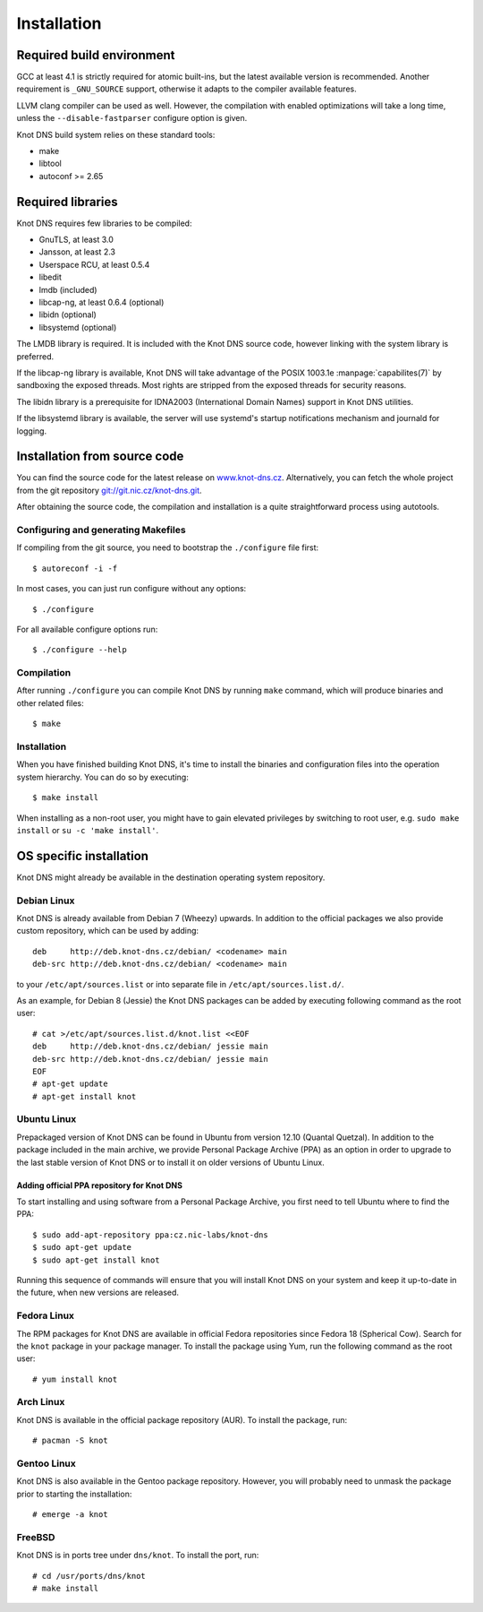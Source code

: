 .. highlight:: console
.. _Installation:

************
Installation
************

.. _Required build environment:

Required build environment
==========================

GCC at least 4.1 is strictly required for atomic built-ins, but the latest
available version is recommended. Another requirement is ``_GNU_SOURCE``
support, otherwise it adapts to the compiler available features.

LLVM clang compiler can be used as well. However, the compilation with
enabled optimizations will take a long time, unless the ``--disable-fastparser``
configure option is given.

Knot DNS build system relies on these standard tools:

* make
* libtool
* autoconf >= 2.65

.. _Required libraries:

Required libraries
==================

Knot DNS requires few libraries to be compiled:

* GnuTLS, at least 3.0
* Jansson, at least 2.3
* Userspace RCU, at least 0.5.4
* libedit
* lmdb (included)
* libcap-ng, at least 0.6.4 (optional)
* libidn (optional)
* libsystemd (optional)

The LMDB library is required. It is included with the Knot DNS source code,
however linking with the system library is preferred.

If the libcap-ng library is available, Knot DNS will take advantage of the
POSIX 1003.1e :manpage:`capabilites(7)` by sandboxing the exposed threads.
Most rights are stripped from the exposed threads for security reasons.

The libidn library is a prerequisite for IDNA2003 (International Domain Names)
support in Knot DNS utilities.

If the libsystemd library is available, the server will use systemd's startup
notifications mechanism and journald for logging.

.. _Installation from source code:

Installation from source code
=============================

You can find the source code for the latest release on `www.knot-dns.cz <https://www.knot-dns.cz>`_.
Alternatively, you can fetch the whole project from the git repository
`git://git.nic.cz/knot-dns.git <https://gitlab.labs.nic.cz/labs/knot/tree/master>`_.

After obtaining the source code, the compilation and installation is a
quite straightforward process using autotools.

.. _Configuring and generating Makefiles:

Configuring and generating Makefiles
------------------------------------

If compiling from the git source, you need to bootstrap the ``./configure`` file first::

    $ autoreconf -i -f

In most cases, you can just run configure without any options::

    $ ./configure

For all available configure options run::

    $ ./configure --help

Compilation
-----------

After running ``./configure`` you can compile Knot DNS by running
``make`` command, which will produce binaries and other related
files::

    $ make

Installation
------------

When you have finished building Knot DNS, it's time to install the
binaries and configuration files into the operation system hierarchy.
You can do so by executing::

    $ make install

When installing as a non-root user, you might have to gain elevated privileges by
switching to root user, e.g. ``sudo make install`` or ``su -c 'make install'``.

.. _OS specific installation:

OS specific installation
========================

Knot DNS might already be available in the destination operating system
repository.

Debian Linux
------------

Knot DNS is already available from Debian 7 (Wheezy) upwards. In addition
to the official packages we also provide custom repository, which can
be used by adding::

    deb     http://deb.knot-dns.cz/debian/ <codename> main
    deb-src http://deb.knot-dns.cz/debian/ <codename> main

to your ``/etc/apt/sources.list`` or into separate file in
``/etc/apt/sources.list.d/``.

As an example, for Debian 8 (Jessie) the Knot DNS packages can be added by
executing following command as the root user::

    # cat >/etc/apt/sources.list.d/knot.list <<EOF
    deb     http://deb.knot-dns.cz/debian/ jessie main
    deb-src http://deb.knot-dns.cz/debian/ jessie main
    EOF
    # apt-get update
    # apt-get install knot

Ubuntu Linux
------------

Prepackaged version of Knot DNS can be found in Ubuntu from
version 12.10 (Quantal Quetzal). In addition to the package included
in the main archive, we provide Personal Package Archive (PPA) as an
option in order to upgrade to the last stable version of Knot DNS or to install
it on older versions of Ubuntu Linux.

Adding official PPA repository for Knot DNS
~~~~~~~~~~~~~~~~~~~~~~~~~~~~~~~~~~~~~~~~~~~

To start installing and using software from a Personal Package
Archive, you first need to tell Ubuntu where to find the PPA::

    $ sudo add-apt-repository ppa:cz.nic-labs/knot-dns
    $ sudo apt-get update
    $ sudo apt-get install knot

Running this sequence of commands will ensure that you will
install Knot DNS on your system and keep it up-to-date
in the future, when new versions are released.

Fedora Linux
------------

The RPM packages for Knot DNS are available in official Fedora
repositories since Fedora 18 (Spherical Cow). Search for the ``knot``
package in your package manager. To install the package using Yum, run
the following command as the root user::

    # yum install knot

Arch Linux
----------

Knot DNS is available in the official package repository (AUR). To install the
package, run::

    # pacman -S knot

Gentoo Linux
------------

Knot DNS is also available in the Gentoo package repository. However, you will
probably need to unmask the package prior to starting the installation::

    # emerge -a knot

FreeBSD
-------

Knot DNS is in ports tree under ``dns/knot``. To install the port, run::

    # cd /usr/ports/dns/knot
    # make install
